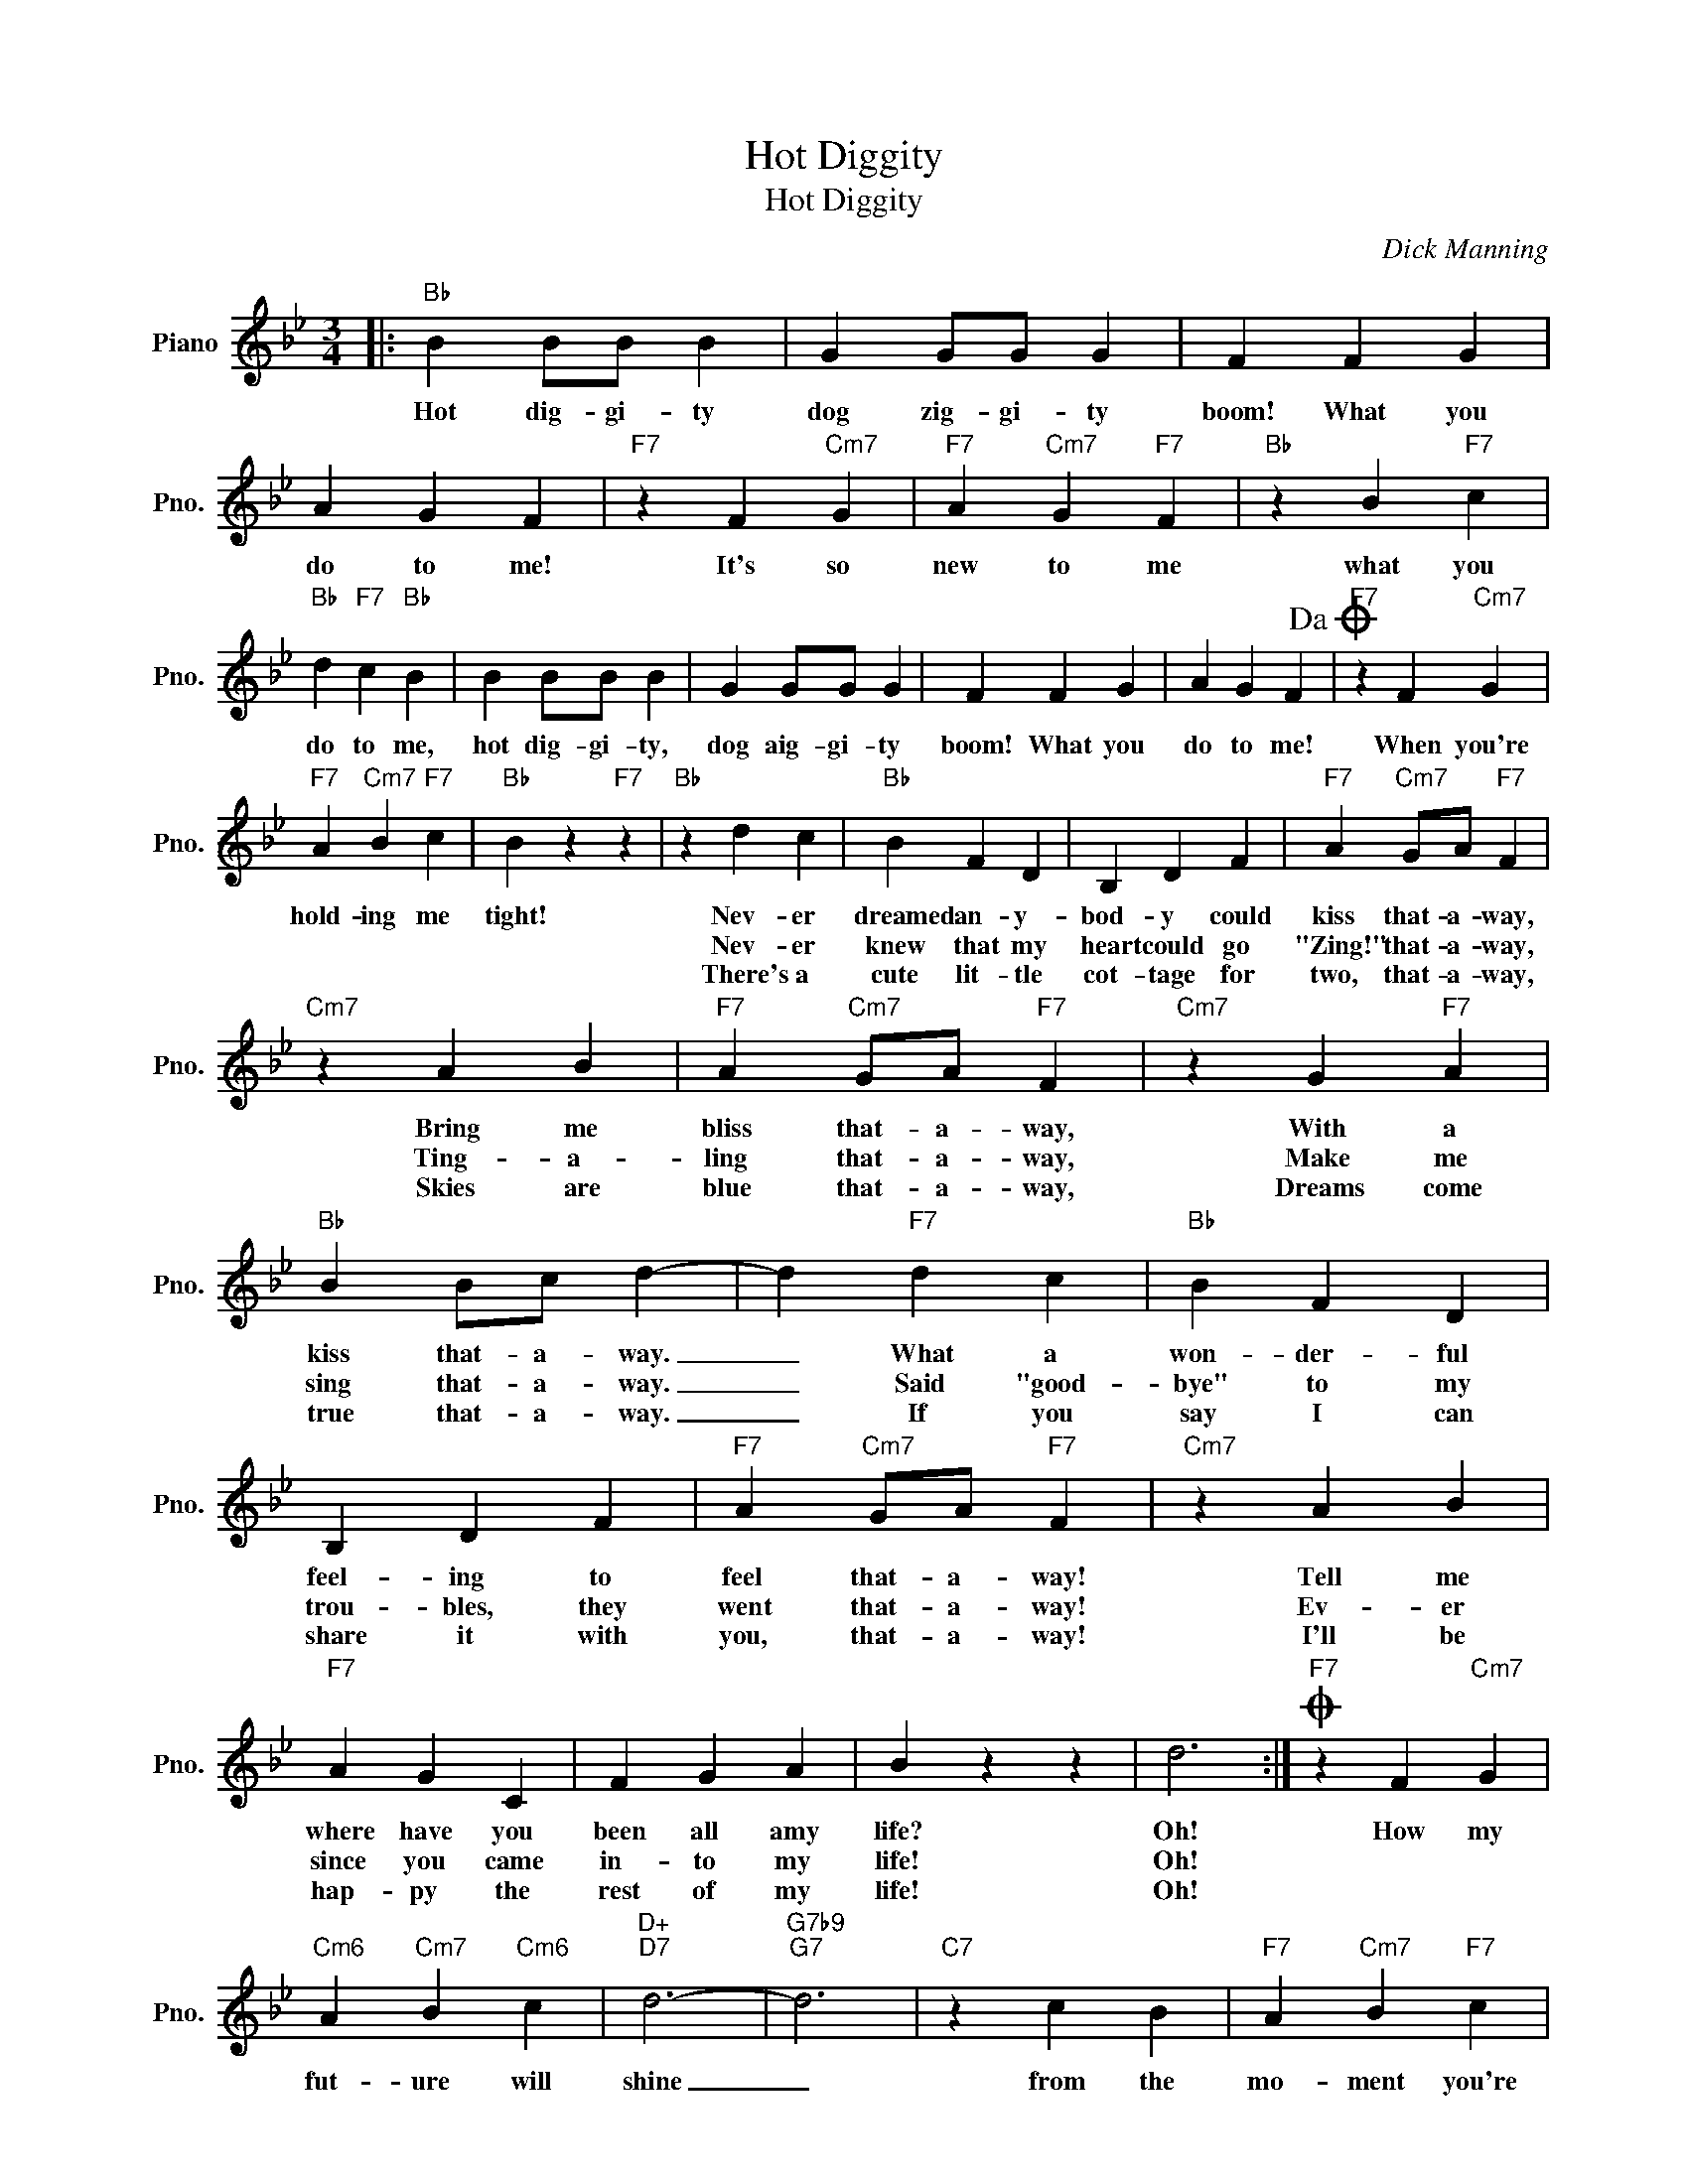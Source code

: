 X:1
T:Hot Diggity
T:Hot Diggity
C:Dick Manning
Z:All Rights Reserved
L:1/4
M:3/4
K:Bb
V:1 treble nm="Piano" snm="Pno."
%%MIDI program 0
%%MIDI control 7 100
%%MIDI control 10 64
V:1
|:"Bb" B B/B/ B | G G/G/ G | F F G | A G F |"F7" z F"Cm7" G |"F7" A"Cm7" G"F7" F |"Bb" z B"F7" c | %7
w: Hot dig- gi- ty|dog zig- gi- ty|boom! What you|do to me!|It's so|new to me|what you|
w: |||||||
w: |||||||
"Bb" d"F7" c"Bb" B | B B/B/ B | G G/G/ G | F F G | A G F!dacoda! |"F7" z F"Cm7" G | %13
w: do to me,|hot dig- gi- ty,|dog aig- gi- ty|boom! What you|do to me!|When you're|
w: ||||||
w: ||||||
"F7" A"Cm7" B"F7" c |"Bb" B z"F7" z |"Bb" z d c |"Bb" B F D | B, D F |"F7" A"Cm7" G/A/"F7" F | %19
w: hold- ing me|tight!|Nev- er|dreamed an- y-|bod- y could|kiss that- a- way,|
w: ||Nev- er|knew that my|heart could go|"Zing!" that- a- way,|
w: ||There's a|cute lit- tle|cot- tage for|two, that- a- way,|
"Cm7" z A B |"F7" A"Cm7" G/A/"F7" F |"Cm7" z G"F7" A |"Bb" B B/c/ d- | d"F7" d c |"Bb" B F D | %25
w: Bring me|bliss that- a- way,|With a|kiss that- a- way.|_ What a|won- der- ful|
w: Ting- a-|ling that- a- way,|Make me|sing that- a- way.|_ Said "good-|bye" to my|
w: Skies are|blue that- a- way,|Dreams come|true that- a- way.|_ If you|say I can|
 B, D F |"F7" A"Cm7" G/A/"F7" F |"Cm7" z A B |"F7" A G C | F G A | B z z | d3 :|O"F7" z F"Cm7" G | %33
w: feel- ing to|feel that- a- way!|Tell me|where have you|been all amy|life?|Oh!|How my|
w: trou- bles, they|went that- a- way!|Ev- er|since you came|in- to my|life!|Oh!||
w: share it with|you, that- a- way!|I'll be|hap- py the|rest of my|life!|Oh!||
"Cm6" A"Cm7" B"Cm6" c |"D+""D7" d3- |"G7b9""G7" d3 |"C7" z c B |"F7" A"Cm7" B"F7" c | %38
w: fut- ure will|shine|_|from the|mo- ment you're|
w: |||||
w: |||||
"Bb" B z"F7" z |"Bb" z z z |] %40
w: mine!||
w: ||
w: ||

